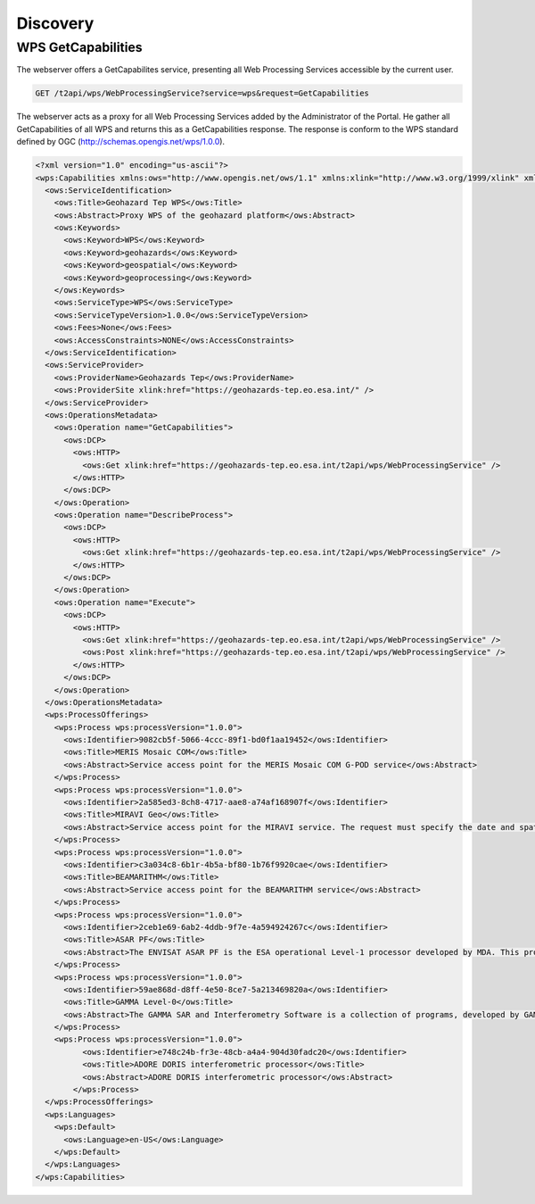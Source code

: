 Discovery
---------




WPS GetCapabilities
^^^^^^^^^^^^^^^^^^^

The webserver offers a GetCapabilites service, presenting all Web Processing Services accessible by the current user.

.. code-block:: http

    GET /t2api/wps/WebProcessingService?service=wps&request=GetCapabilities

The webserver acts as a proxy for all Web Processing Services added by the Administrator of the Portal.
He gather all GetCapabilities of all WPS and returns this as a GetCapabilities response. The response is conform to the WPS standard defined by OGC (http://schemas.opengis.net/wps/1.0.0).

.. code-block:: xml

	<?xml version="1.0" encoding="us-ascii"?>
	<wps:Capabilities xmlns:ows="http://www.opengis.net/ows/1.1" xmlns:xlink="http://www.w3.org/1999/xlink" xmlns:wps="http://www.opengis.net/wps/1.0.0">
	  <ows:ServiceIdentification>
	    <ows:Title>Geohazard Tep WPS</ows:Title>
	    <ows:Abstract>Proxy WPS of the geohazard platform</ows:Abstract>
	    <ows:Keywords>
	      <ows:Keyword>WPS</ows:Keyword>
	      <ows:Keyword>geohazards</ows:Keyword>
	      <ows:Keyword>geospatial</ows:Keyword>
	      <ows:Keyword>geoprocessing</ows:Keyword>
	    </ows:Keywords>
	    <ows:ServiceType>WPS</ows:ServiceType>
	    <ows:ServiceTypeVersion>1.0.0</ows:ServiceTypeVersion>
	    <ows:Fees>None</ows:Fees>
	    <ows:AccessConstraints>NONE</ows:AccessConstraints>
	  </ows:ServiceIdentification>
	  <ows:ServiceProvider>
	    <ows:ProviderName>Geohazards Tep</ows:ProviderName>
	    <ows:ProviderSite xlink:href="https://geohazards-tep.eo.esa.int/" />
	  </ows:ServiceProvider>
	  <ows:OperationsMetadata>
	    <ows:Operation name="GetCapabilities">
	      <ows:DCP>
	        <ows:HTTP>
	          <ows:Get xlink:href="https://geohazards-tep.eo.esa.int/t2api/wps/WebProcessingService" />
	        </ows:HTTP>
	      </ows:DCP>
	    </ows:Operation>
	    <ows:Operation name="DescribeProcess">
	      <ows:DCP>
	        <ows:HTTP>
	          <ows:Get xlink:href="https://geohazards-tep.eo.esa.int/t2api/wps/WebProcessingService" />
	        </ows:HTTP>
	      </ows:DCP>
	    </ows:Operation>
	    <ows:Operation name="Execute">
	      <ows:DCP>
	        <ows:HTTP>
	          <ows:Get xlink:href="https://geohazards-tep.eo.esa.int/t2api/wps/WebProcessingService" />
	          <ows:Post xlink:href="https://geohazards-tep.eo.esa.int/t2api/wps/WebProcessingService" />
	        </ows:HTTP>
	      </ows:DCP>
	    </ows:Operation>
	  </ows:OperationsMetadata>
	  <wps:ProcessOfferings>
	    <wps:Process wps:processVersion="1.0.0">
	      <ows:Identifier>9082cb5f-5066-4ccc-89f1-bd0f1aa19452</ows:Identifier>
	      <ows:Title>MERIS Mosaic COM</ows:Title>
	      <ows:Abstract>Service access point for the MERIS Mosaic COM G-POD service</ows:Abstract>
	    </wps:Process>
	    <wps:Process wps:processVersion="1.0.0">
	      <ows:Identifier>2a585ed3-8ch8-4717-aae8-a74af168907f</ows:Identifier>
	      <ows:Title>MIRAVI Geo</ows:Title>
	      <ows:Abstract>Service access point for the MIRAVI service. The request must specify the date and spatial range together with the dataset name</ows:Abstract>
	    </wps:Process>
	    <wps:Process wps:processVersion="1.0.0">
	      <ows:Identifier>c3a034c8-6b1r-4b5a-bf80-1b76f9920cae</ows:Identifier>
	      <ows:Title>BEAMARITHM</ows:Title>
	      <ows:Abstract>Service access point for the BEAMARITHM service</ows:Abstract>
	    </wps:Process>
	    <wps:Process wps:processVersion="1.0.0">
	      <ows:Identifier>2ceb1e69-6ab2-4ddb-9f7e-4a594924267c</ows:Identifier>
	      <ows:Title>ASAR PF</ows:Title>
	      <ows:Abstract>The ENVISAT ASAR PF is the ESA operational Level-1 processor developed by MDA. This processor, integrated on the ESA's Grid Processing On Demand , perform on-demand production of L1 products.</ows:Abstract>
	    </wps:Process>
	    <wps:Process wps:processVersion="1.0.0">
	      <ows:Identifier>59ae868d-d8ff-4e50-8ce7-5a213469820a</ows:Identifier>
	      <ows:Title>GAMMA Level-0</ows:Title>
	      <ows:Abstract>The GAMMA SAR and Interferometry Software is a collection of programs, developed by GAMMA Remote Sensing, which allows processing of SAR, interferometric SAR (InSAR) and differential interferometric SAR (DInSAR) data. The GAMMA Level-0 service, integrated on the ESA's Grid Processing On Demand (G-POD), performs the image focusing of ENVISAT ASAR Level-0 products.</ows:Abstract>
	    </wps:Process>
	    <wps:Process wps:processVersion="1.0.0">
		  <ows:Identifier>e748c24b-fr3e-48cb-a4a4-904d30fadc20</ows:Identifier>
		  <ows:Title>ADORE DORIS interferometric processor</ows:Title>
		  <ows:Abstract>ADORE DORIS interferometric processor</ows:Abstract>
		</wps:Process>
	  </wps:ProcessOfferings>
	  <wps:Languages>
	    <wps:Default>
	      <ows:Language>en-US</ows:Language>
	    </wps:Default>
	  </wps:Languages>
	</wps:Capabilities>

